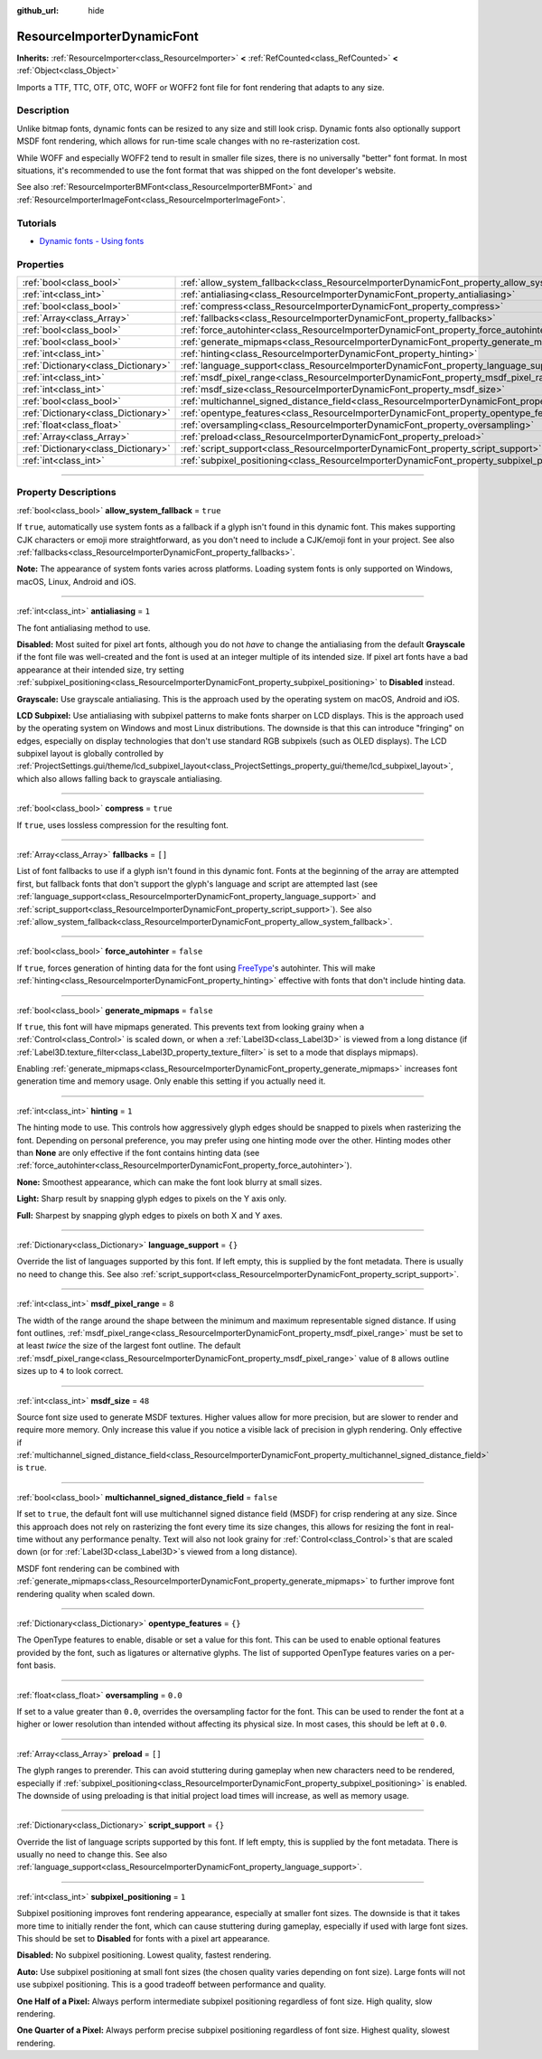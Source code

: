 :github_url: hide

.. DO NOT EDIT THIS FILE!!!
.. Generated automatically from Godot engine sources.
.. Generator: https://github.com/godotengine/godot/tree/master/doc/tools/make_rst.py.
.. XML source: https://github.com/godotengine/godot/tree/master/doc/classes/ResourceImporterDynamicFont.xml.

.. _class_ResourceImporterDynamicFont:

ResourceImporterDynamicFont
===========================

**Inherits:** :ref:`ResourceImporter<class_ResourceImporter>` **<** :ref:`RefCounted<class_RefCounted>` **<** :ref:`Object<class_Object>`

Imports a TTF, TTC, OTF, OTC, WOFF or WOFF2 font file for font rendering that adapts to any size.

.. rst-class:: classref-introduction-group

Description
-----------

Unlike bitmap fonts, dynamic fonts can be resized to any size and still look crisp. Dynamic fonts also optionally support MSDF font rendering, which allows for run-time scale changes with no re-rasterization cost.

While WOFF and especially WOFF2 tend to result in smaller file sizes, there is no universally "better" font format. In most situations, it's recommended to use the font format that was shipped on the font developer's website.

See also :ref:`ResourceImporterBMFont<class_ResourceImporterBMFont>` and :ref:`ResourceImporterImageFont<class_ResourceImporterImageFont>`.

.. rst-class:: classref-introduction-group

Tutorials
---------

- `Dynamic fonts - Using fonts <../tutorials/ui/gui_using_fonts.html#dynamic-fonts>`__

.. rst-class:: classref-reftable-group

Properties
----------

.. table::
   :widths: auto

   +-------------------------------------+--------------------------------------------------------------------------------------------------------------------------+-----------+
   | :ref:`bool<class_bool>`             | :ref:`allow_system_fallback<class_ResourceImporterDynamicFont_property_allow_system_fallback>`                           | ``true``  |
   +-------------------------------------+--------------------------------------------------------------------------------------------------------------------------+-----------+
   | :ref:`int<class_int>`               | :ref:`antialiasing<class_ResourceImporterDynamicFont_property_antialiasing>`                                             | ``1``     |
   +-------------------------------------+--------------------------------------------------------------------------------------------------------------------------+-----------+
   | :ref:`bool<class_bool>`             | :ref:`compress<class_ResourceImporterDynamicFont_property_compress>`                                                     | ``true``  |
   +-------------------------------------+--------------------------------------------------------------------------------------------------------------------------+-----------+
   | :ref:`Array<class_Array>`           | :ref:`fallbacks<class_ResourceImporterDynamicFont_property_fallbacks>`                                                   | ``[]``    |
   +-------------------------------------+--------------------------------------------------------------------------------------------------------------------------+-----------+
   | :ref:`bool<class_bool>`             | :ref:`force_autohinter<class_ResourceImporterDynamicFont_property_force_autohinter>`                                     | ``false`` |
   +-------------------------------------+--------------------------------------------------------------------------------------------------------------------------+-----------+
   | :ref:`bool<class_bool>`             | :ref:`generate_mipmaps<class_ResourceImporterDynamicFont_property_generate_mipmaps>`                                     | ``false`` |
   +-------------------------------------+--------------------------------------------------------------------------------------------------------------------------+-----------+
   | :ref:`int<class_int>`               | :ref:`hinting<class_ResourceImporterDynamicFont_property_hinting>`                                                       | ``1``     |
   +-------------------------------------+--------------------------------------------------------------------------------------------------------------------------+-----------+
   | :ref:`Dictionary<class_Dictionary>` | :ref:`language_support<class_ResourceImporterDynamicFont_property_language_support>`                                     | ``{}``    |
   +-------------------------------------+--------------------------------------------------------------------------------------------------------------------------+-----------+
   | :ref:`int<class_int>`               | :ref:`msdf_pixel_range<class_ResourceImporterDynamicFont_property_msdf_pixel_range>`                                     | ``8``     |
   +-------------------------------------+--------------------------------------------------------------------------------------------------------------------------+-----------+
   | :ref:`int<class_int>`               | :ref:`msdf_size<class_ResourceImporterDynamicFont_property_msdf_size>`                                                   | ``48``    |
   +-------------------------------------+--------------------------------------------------------------------------------------------------------------------------+-----------+
   | :ref:`bool<class_bool>`             | :ref:`multichannel_signed_distance_field<class_ResourceImporterDynamicFont_property_multichannel_signed_distance_field>` | ``false`` |
   +-------------------------------------+--------------------------------------------------------------------------------------------------------------------------+-----------+
   | :ref:`Dictionary<class_Dictionary>` | :ref:`opentype_features<class_ResourceImporterDynamicFont_property_opentype_features>`                                   | ``{}``    |
   +-------------------------------------+--------------------------------------------------------------------------------------------------------------------------+-----------+
   | :ref:`float<class_float>`           | :ref:`oversampling<class_ResourceImporterDynamicFont_property_oversampling>`                                             | ``0.0``   |
   +-------------------------------------+--------------------------------------------------------------------------------------------------------------------------+-----------+
   | :ref:`Array<class_Array>`           | :ref:`preload<class_ResourceImporterDynamicFont_property_preload>`                                                       | ``[]``    |
   +-------------------------------------+--------------------------------------------------------------------------------------------------------------------------+-----------+
   | :ref:`Dictionary<class_Dictionary>` | :ref:`script_support<class_ResourceImporterDynamicFont_property_script_support>`                                         | ``{}``    |
   +-------------------------------------+--------------------------------------------------------------------------------------------------------------------------+-----------+
   | :ref:`int<class_int>`               | :ref:`subpixel_positioning<class_ResourceImporterDynamicFont_property_subpixel_positioning>`                             | ``1``     |
   +-------------------------------------+--------------------------------------------------------------------------------------------------------------------------+-----------+

.. rst-class:: classref-section-separator

----

.. rst-class:: classref-descriptions-group

Property Descriptions
---------------------

.. _class_ResourceImporterDynamicFont_property_allow_system_fallback:

.. rst-class:: classref-property

:ref:`bool<class_bool>` **allow_system_fallback** = ``true``

If ``true``, automatically use system fonts as a fallback if a glyph isn't found in this dynamic font. This makes supporting CJK characters or emoji more straightforward, as you don't need to include a CJK/emoji font in your project. See also :ref:`fallbacks<class_ResourceImporterDynamicFont_property_fallbacks>`.

\ **Note:** The appearance of system fonts varies across platforms. Loading system fonts is only supported on Windows, macOS, Linux, Android and iOS.

.. rst-class:: classref-item-separator

----

.. _class_ResourceImporterDynamicFont_property_antialiasing:

.. rst-class:: classref-property

:ref:`int<class_int>` **antialiasing** = ``1``

The font antialiasing method to use.

\ **Disabled:** Most suited for pixel art fonts, although you do not *have* to change the antialiasing from the default **Grayscale** if the font file was well-created and the font is used at an integer multiple of its intended size. If pixel art fonts have a bad appearance at their intended size, try setting :ref:`subpixel_positioning<class_ResourceImporterDynamicFont_property_subpixel_positioning>` to **Disabled** instead.

\ **Grayscale:** Use grayscale antialiasing. This is the approach used by the operating system on macOS, Android and iOS.

\ **LCD Subpixel:** Use antialiasing with subpixel patterns to make fonts sharper on LCD displays. This is the approach used by the operating system on Windows and most Linux distributions. The downside is that this can introduce "fringing" on edges, especially on display technologies that don't use standard RGB subpixels (such as OLED displays). The LCD subpixel layout is globally controlled by :ref:`ProjectSettings.gui/theme/lcd_subpixel_layout<class_ProjectSettings_property_gui/theme/lcd_subpixel_layout>`, which also allows falling back to grayscale antialiasing.

.. rst-class:: classref-item-separator

----

.. _class_ResourceImporterDynamicFont_property_compress:

.. rst-class:: classref-property

:ref:`bool<class_bool>` **compress** = ``true``

If ``true``, uses lossless compression for the resulting font.

.. rst-class:: classref-item-separator

----

.. _class_ResourceImporterDynamicFont_property_fallbacks:

.. rst-class:: classref-property

:ref:`Array<class_Array>` **fallbacks** = ``[]``

List of font fallbacks to use if a glyph isn't found in this dynamic font. Fonts at the beginning of the array are attempted first, but fallback fonts that don't support the glyph's language and script are attempted last (see :ref:`language_support<class_ResourceImporterDynamicFont_property_language_support>` and :ref:`script_support<class_ResourceImporterDynamicFont_property_script_support>`). See also :ref:`allow_system_fallback<class_ResourceImporterDynamicFont_property_allow_system_fallback>`.

.. rst-class:: classref-item-separator

----

.. _class_ResourceImporterDynamicFont_property_force_autohinter:

.. rst-class:: classref-property

:ref:`bool<class_bool>` **force_autohinter** = ``false``

If ``true``, forces generation of hinting data for the font using `FreeType <https://freetype.org/>`__'s autohinter. This will make :ref:`hinting<class_ResourceImporterDynamicFont_property_hinting>` effective with fonts that don't include hinting data.

.. rst-class:: classref-item-separator

----

.. _class_ResourceImporterDynamicFont_property_generate_mipmaps:

.. rst-class:: classref-property

:ref:`bool<class_bool>` **generate_mipmaps** = ``false``

If ``true``, this font will have mipmaps generated. This prevents text from looking grainy when a :ref:`Control<class_Control>` is scaled down, or when a :ref:`Label3D<class_Label3D>` is viewed from a long distance (if :ref:`Label3D.texture_filter<class_Label3D_property_texture_filter>` is set to a mode that displays mipmaps).

Enabling :ref:`generate_mipmaps<class_ResourceImporterDynamicFont_property_generate_mipmaps>` increases font generation time and memory usage. Only enable this setting if you actually need it.

.. rst-class:: classref-item-separator

----

.. _class_ResourceImporterDynamicFont_property_hinting:

.. rst-class:: classref-property

:ref:`int<class_int>` **hinting** = ``1``

The hinting mode to use. This controls how aggressively glyph edges should be snapped to pixels when rasterizing the font. Depending on personal preference, you may prefer using one hinting mode over the other. Hinting modes other than **None** are only effective if the font contains hinting data (see :ref:`force_autohinter<class_ResourceImporterDynamicFont_property_force_autohinter>`).

\ **None:** Smoothest appearance, which can make the font look blurry at small sizes.

\ **Light:** Sharp result by snapping glyph edges to pixels on the Y axis only.

\ **Full:** Sharpest by snapping glyph edges to pixels on both X and Y axes.

.. rst-class:: classref-item-separator

----

.. _class_ResourceImporterDynamicFont_property_language_support:

.. rst-class:: classref-property

:ref:`Dictionary<class_Dictionary>` **language_support** = ``{}``

Override the list of languages supported by this font. If left empty, this is supplied by the font metadata. There is usually no need to change this. See also :ref:`script_support<class_ResourceImporterDynamicFont_property_script_support>`.

.. rst-class:: classref-item-separator

----

.. _class_ResourceImporterDynamicFont_property_msdf_pixel_range:

.. rst-class:: classref-property

:ref:`int<class_int>` **msdf_pixel_range** = ``8``

The width of the range around the shape between the minimum and maximum representable signed distance. If using font outlines, :ref:`msdf_pixel_range<class_ResourceImporterDynamicFont_property_msdf_pixel_range>` must be set to at least *twice* the size of the largest font outline. The default :ref:`msdf_pixel_range<class_ResourceImporterDynamicFont_property_msdf_pixel_range>` value of ``8`` allows outline sizes up to ``4`` to look correct.

.. rst-class:: classref-item-separator

----

.. _class_ResourceImporterDynamicFont_property_msdf_size:

.. rst-class:: classref-property

:ref:`int<class_int>` **msdf_size** = ``48``

Source font size used to generate MSDF textures. Higher values allow for more precision, but are slower to render and require more memory. Only increase this value if you notice a visible lack of precision in glyph rendering. Only effective if :ref:`multichannel_signed_distance_field<class_ResourceImporterDynamicFont_property_multichannel_signed_distance_field>` is ``true``.

.. rst-class:: classref-item-separator

----

.. _class_ResourceImporterDynamicFont_property_multichannel_signed_distance_field:

.. rst-class:: classref-property

:ref:`bool<class_bool>` **multichannel_signed_distance_field** = ``false``

If set to ``true``, the default font will use multichannel signed distance field (MSDF) for crisp rendering at any size. Since this approach does not rely on rasterizing the font every time its size changes, this allows for resizing the font in real-time without any performance penalty. Text will also not look grainy for :ref:`Control<class_Control>`\ s that are scaled down (or for :ref:`Label3D<class_Label3D>`\ s viewed from a long distance).

MSDF font rendering can be combined with :ref:`generate_mipmaps<class_ResourceImporterDynamicFont_property_generate_mipmaps>` to further improve font rendering quality when scaled down.

.. rst-class:: classref-item-separator

----

.. _class_ResourceImporterDynamicFont_property_opentype_features:

.. rst-class:: classref-property

:ref:`Dictionary<class_Dictionary>` **opentype_features** = ``{}``

The OpenType features to enable, disable or set a value for this font. This can be used to enable optional features provided by the font, such as ligatures or alternative glyphs. The list of supported OpenType features varies on a per-font basis.

.. rst-class:: classref-item-separator

----

.. _class_ResourceImporterDynamicFont_property_oversampling:

.. rst-class:: classref-property

:ref:`float<class_float>` **oversampling** = ``0.0``

If set to a value greater than ``0.0``, overrides the oversampling factor for the font. This can be used to render the font at a higher or lower resolution than intended without affecting its physical size. In most cases, this should be left at ``0.0``.

.. rst-class:: classref-item-separator

----

.. _class_ResourceImporterDynamicFont_property_preload:

.. rst-class:: classref-property

:ref:`Array<class_Array>` **preload** = ``[]``

The glyph ranges to prerender. This can avoid stuttering during gameplay when new characters need to be rendered, especially if :ref:`subpixel_positioning<class_ResourceImporterDynamicFont_property_subpixel_positioning>` is enabled. The downside of using preloading is that initial project load times will increase, as well as memory usage.

.. rst-class:: classref-item-separator

----

.. _class_ResourceImporterDynamicFont_property_script_support:

.. rst-class:: classref-property

:ref:`Dictionary<class_Dictionary>` **script_support** = ``{}``

Override the list of language scripts supported by this font. If left empty, this is supplied by the font metadata. There is usually no need to change this. See also :ref:`language_support<class_ResourceImporterDynamicFont_property_language_support>`.

.. rst-class:: classref-item-separator

----

.. _class_ResourceImporterDynamicFont_property_subpixel_positioning:

.. rst-class:: classref-property

:ref:`int<class_int>` **subpixel_positioning** = ``1``

Subpixel positioning improves font rendering appearance, especially at smaller font sizes. The downside is that it takes more time to initially render the font, which can cause stuttering during gameplay, especially if used with large font sizes. This should be set to **Disabled** for fonts with a pixel art appearance.

\ **Disabled:** No subpixel positioning. Lowest quality, fastest rendering.

\ **Auto:** Use subpixel positioning at small font sizes (the chosen quality varies depending on font size). Large fonts will not use subpixel positioning. This is a good tradeoff between performance and quality.

\ **One Half of a Pixel:** Always perform intermediate subpixel positioning regardless of font size. High quality, slow rendering.

\ **One Quarter of a Pixel:** Always perform precise subpixel positioning regardless of font size. Highest quality, slowest rendering.

.. |virtual| replace:: :abbr:`virtual (This method should typically be overridden by the user to have any effect.)`
.. |const| replace:: :abbr:`const (This method has no side effects. It doesn't modify any of the instance's member variables.)`
.. |vararg| replace:: :abbr:`vararg (This method accepts any number of arguments after the ones described here.)`
.. |constructor| replace:: :abbr:`constructor (This method is used to construct a type.)`
.. |static| replace:: :abbr:`static (This method doesn't need an instance to be called, so it can be called directly using the class name.)`
.. |operator| replace:: :abbr:`operator (This method describes a valid operator to use with this type as left-hand operand.)`
.. |bitfield| replace:: :abbr:`BitField (This value is an integer composed as a bitmask of the following flags.)`
